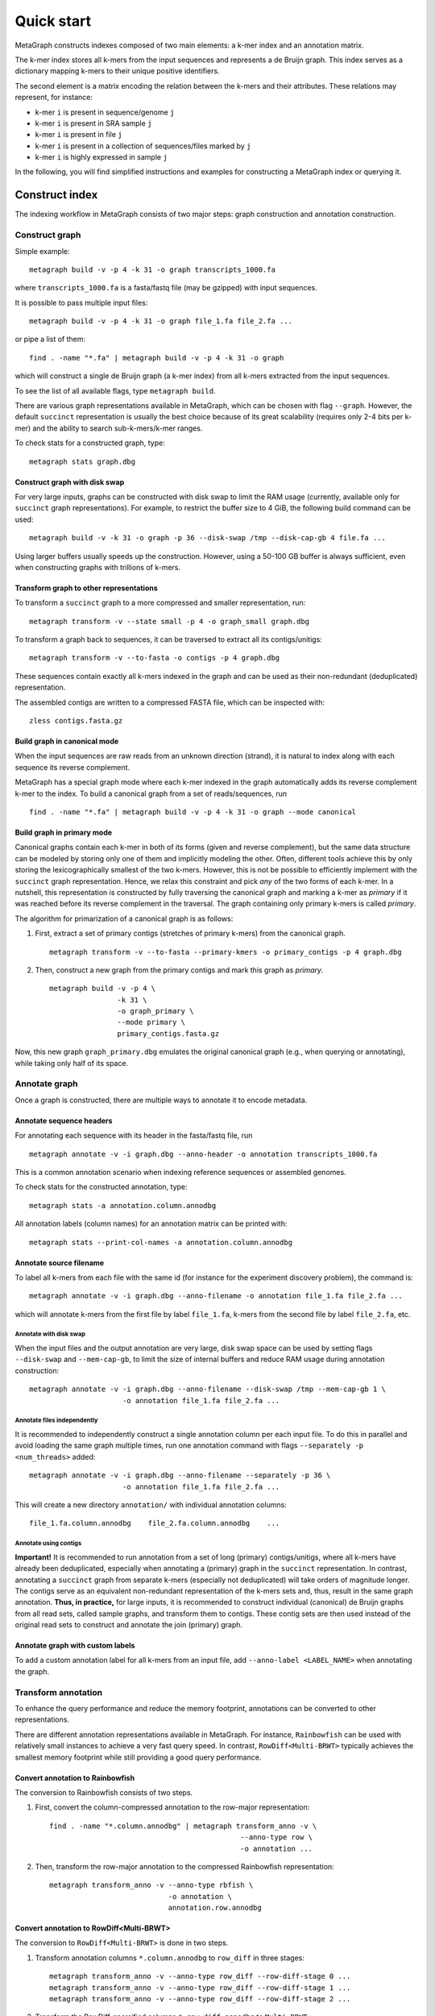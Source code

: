.. _quick_start:

Quick start
===========

MetaGraph constructs indexes composed of two main elements: a k-mer index and an annotation matrix.

The k-mer index stores all k-mers from the input sequences and represents a de Bruijn graph.
This index serves as a dictionary mapping k-mers to their unique positive identifiers.

.. It can also be used to map sub-k-mers (or spaced k-mers) to ranges of their identifiers (see TODO).

The second element is a matrix encoding the relation between the k-mers and their attributes.
These relations may represent, for instance:

* k-mer ``i`` is present in sequence/genome ``j``
* k-mer ``i`` is present in SRA sample ``j``
* k-mer ``i`` is present in file ``j``
* k-mer ``i`` is present in a collection of sequences/files marked by ``j``
* k-mer ``i`` is highly expressed in sample ``j``

.. TODO: Describe counts/coordinate annotation

In the following, you will find simplified instructions and examples for constructing a MetaGraph
index or querying it.

Construct index
---------------

The indexing workflow in MetaGraph consists of two major steps: graph construction and annotation construction.

Construct graph
^^^^^^^^^^^^^^^

Simple example::

    metagraph build -v -p 4 -k 31 -o graph transcripts_1000.fa

where ``transcripts_1000.fa`` is a fasta/fastq file (may be gzipped) with input sequences.

It is possible to pass multiple input files::

    metagraph build -v -p 4 -k 31 -o graph file_1.fa file_2.fa ...

or pipe a list of them::

    find . -name "*.fa" | metagraph build -v -p 4 -k 31 -o graph

which will construct a single de Bruijn graph (a k-mer index) from all k-mers extracted from the input sequences. 

To see the list of all available flags, type ``metagraph build``.

There are various graph representations available in MetaGraph, which can be chosen with flag ``--graph``.
However, the default ``succinct`` representation is usually the best choice because of its great scalability (requires only 2-4 bits per k-mer) and the ability to search sub-k-mers/k-mer ranges.

To check stats for a constructed graph, type::

    metagraph stats graph.dbg


Construct graph with disk swap
""""""""""""""""""""""""""""""

For very large inputs, graphs can be constructed with disk swap to limit the RAM usage (currently, available only for ``succinct`` graph representations).
For example, to restrict the buffer size to 4 GiB, the following build command can be used::

    metagraph build -v -k 31 -o graph -p 36 --disk-swap /tmp --disk-cap-gb 4 file.fa ...

Using larger buffers usually speeds up the construction. However, using a 50-100 GB buffer is always sufficient, even when constructing graphs with trillions of k-mers.

Transform graph to other representations
""""""""""""""""""""""""""""""""""""""""

To transform a ``succinct`` graph to a more compressed and smaller representation, run::

    metagraph transform -v --state small -p 4 -o graph_small graph.dbg

To transform a graph back to sequences, it can be traversed to extract all its contigs/unitigs::

    metagraph transform -v --to-fasta -o contigs -p 4 graph.dbg

These sequences contain exactly all k-mers indexed in the graph and can be used as their non-redundant (deduplicated) representation.

The assembled contigs are written to a compressed FASTA file, which can be inspected with::

    zless contigs.fasta.gz

Build graph in canonical mode
"""""""""""""""""""""""""""""

When the input sequences are raw reads from an unknown direction (strand), it is natural to index along with each sequence its reverse complement.

MetaGraph has a special graph mode where each k-mer indexed in the graph automatically adds its reverse complement k-mer to the index. To build a canonical graph from a set of reads/sequences, run ::

    find . -name "*.fa" | metagraph build -v -p 4 -k 31 -o graph --mode canonical

Build graph in primary mode
"""""""""""""""""""""""""""

Canonical graphs contain each k-mer in both of its forms (given and reverse complement), but the same data structure can be modeled by storing only one of them and implicitly modeling the other.
Often, different tools achieve this by only storing the lexicographically smallest of the two k-mers. However, this is not be possible to efficiently implement with the ``succinct`` graph representation.
Hence, we relax this constraint and pick *any* of the two forms of each k-mer.
In a nutshell, this representation is constructed by fully traversing the canonical graph and marking a k-mer as *primary* if it was reached before its reverse complement in the traversal.
The graph containing only primary k-mers is called *primary*.

The algorithm for primarization of a canonical graph is as follows:

1. First, extract a set of primary contigs (stretches of primary k-mers) from the canonical graph. ::

    metagraph transform -v --to-fasta --primary-kmers -o primary_contigs -p 4 graph.dbg

2. Then, construct a new graph from the primary contigs and mark this graph as *primary*. ::

    metagraph build -v -p 4 \
                    -k 31 \
                    -o graph_primary \
                    --mode primary \
                    primary_contigs.fasta.gz

Now, this new graph ``graph_primary.dbg`` emulates the original canonical graph (e.g., when querying or annotating), while taking only half of its space.

.. TODO: note that canonical graphs must not be used with row-diff<*> annotations and always must be primarized


Annotate graph
^^^^^^^^^^^^^^

Once a graph is constructed, there are multiple ways to annotate it to encode metadata.

Annotate sequence headers
"""""""""""""""""""""""""

For annotating each sequence with its header in the fasta/fastq file, run ::

    metagraph annotate -v -i graph.dbg --anno-header -o annotation transcripts_1000.fa

This is a common annotation scenario when indexing reference sequences or assembled genomes.

To check stats for the constructed annotation, type::

    metagraph stats -a annotation.column.annodbg

All annotation labels (column names) for an annotation matrix can be printed with::

    metagraph stats --print-col-names -a annotation.column.annodbg

Annotate source filename
""""""""""""""""""""""""

To label all k-mers from each file with the same id (for instance for the experiment discovery problem), the command is::

    metagraph annotate -v -i graph.dbg --anno-filename -o annotation file_1.fa file_2.fa ...

which will annotate k-mers from the first file by label ``file_1.fa``, k-mers from the second file by label ``file_2.fa``, etc.

Annotate with disk swap
***********************
When the input files and the output annotation are very large, disk swap space can be used
by setting flags ``--disk-swap`` and ``--mem-cap-gb``, to limit the size of internal buffers
and reduce RAM usage during annotation construction::

    metagraph annotate -v -i graph.dbg --anno-filename --disk-swap /tmp --mem-cap-gb 1 \
                          -o annotation file_1.fa file_2.fa ...

Annotate files independently
****************************
It is recommended to independently construct a single annotation column per each input file.
To do this in parallel and avoid loading the same graph multiple times, run one annotation
command with flags ``--separately -p <num_threads>`` added::

    metagraph annotate -v -i graph.dbg --anno-filename --separately -p 36 \
                          -o annotation file_1.fa file_2.fa ...

This will create a new directory ``annotation/`` with individual annotation columns::

    file_1.fa.column.annodbg    file_2.fa.column.annodbg    ...

Annotate using contigs
**********************
**Important!** It is recommended to run annotation from a set of long (primary) contigs/unitigs,
where all k-mers have already been deduplicated, especially when annotating a (primary) graph
in the ``succinct`` representation. In contrast, annotating a ``succinct`` graph from
separate k-mers (especially not deduplicated) will take orders of magnitude longer.
The contigs serve as an equivalent non-redundant representation of the k-mers sets and, thus,
result in the same graph annotation.
**Thus, in practice,** for large inputs, it is recommended to construct
individual (canonical) de Bruijn graphs from all read sets, called sample graphs, and
transform them to contigs. These contig sets are then used instead of the original read
sets to construct and annotate the join (primary) graph.

Annotate graph with custom labels
"""""""""""""""""""""""""""""""""

To add a custom annotation label for all k-mers from an input file, add ``--anno-label <LABEL_NAME>`` when annotating the graph.


Transform annotation
^^^^^^^^^^^^^^^^^^^^

To enhance the query performance and reduce the memory footprint, annotations can be converted to other representations.

There are different annotation representations available in MetaGraph.
For instance, ``Rainbowfish`` can be used with relatively small instances to achieve a very fast query speed. In contrast, ``RowDiff<Multi-BRWT>`` typically achieves the smallest memory footprint while still providing a good query performance.

Convert annotation to Rainbowfish
"""""""""""""""""""""""""""""""""

The conversion to Rainbowfish consists of two steps.

1. First, convert the column-compressed annotation to the row-major representation::

    find . -name "*.column.annodbg" | metagraph transform_anno -v \
                                                 --anno-type row \
                                                 -o annotation ...

2. Then, transform the row-major annotation to the compressed Rainbowfish representation::

    metagraph transform_anno -v --anno-type rbfish \
                                -o annotation \
                                annotation.row.annodbg


Convert annotation to RowDiff<Multi-BRWT>
"""""""""""""""""""""""""""""""""""""""""

The conversion to ``RowDiff<Multi-BRWT>`` is done in two steps.

1. Transform annotation columns ``*.column.annodbg`` to ``row_diff`` in three stages::

    metagraph transform_anno -v --anno-type row_diff --row-diff-stage 0 ...
    metagraph transform_anno -v --anno-type row_diff --row-diff-stage 1 ...
    metagraph transform_anno -v --anno-type row_diff --row-diff-stage 2 ...

2. Transform the RowDiff-sparsified columns ``*.row_diff.annodbg`` to ``Multi-BRWT``::

    metagraph transform_anno -v --anno-type row_diff_brwt --greedy --fast ...
    metagraph relax_brwt -v -p 18 \
                         --relax-arity 32 \
                         -o annotation_relaxed \
                         annotation.row_diff_brwt.annodbg

Check stats
^^^^^^^^^^^

The stats for a constructed graph/annotation can always be checked with ::

    metagraph stats graph.dbg
    metagraph stats -a annotation.column.annodbg

Query index
-----------

Using Command Line Interface
^^^^^^^^^^^^^^^^^^^^^^^^^^^^
To query a MetaGraph index (graph + annotation) using the command line interface (CLI), run ``metagraph query``, e.g.::

    metagraph query -i graph.dbg \
                    -a annotation.column.annodbg \
                    --count-kmers \
                    --discovery-fraction 0.1 \
                    transcripts_1000.fa

For alignment, see ``metagraph align``.

To load up a MetaGraph index in the server mode for querying it with Python API or HTTP requests, run::

    metagraph server_query -i graph.dbg \
                           -a annotation.column.annodbg \
                           --port <PORT> \
                           --parallel <NUM_THREADS>

Using Python API
^^^^^^^^^^^^^^^^
See :ref:`api`
